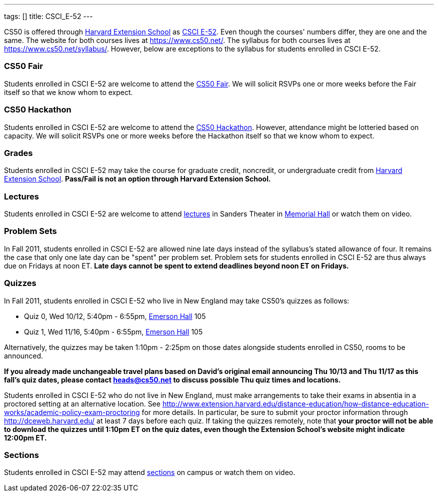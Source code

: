 ---
tags: []
title: CSCI_E-52
---

CS50 is offered through http://extension.harvard.edu/[Harvard Extension
School] as
http://extension.harvard.edu/courses/subject/computer-science#52[CSCI
E-52]. Even though the courses' numbers differ, they are one and the
same. The website for both courses lives at https://www.cs50.net/. The
syllabus for both courses lives at https://www.cs50.net/syllabus/.
However, below are exceptions to the syllabus for students enrolled in
CSCI E-52.

[[]]
CS50 Fair
~~~~~~~~~

Students enrolled in CSCI E-52 are welcome to attend the
http://fair.cs50.net/[CS50 Fair]. We will solicit RSVPs one or more
weeks before the Fair itself so that we know whom to expect.

[[]]
CS50 Hackathon
~~~~~~~~~~~~~~

Students enrolled in CSCI E-52 are welcome to attend the
http://hackathon.cs50.net/[CS50 Hackathon]. However, attendance might be
lotteried based on capacity. We will solicit RSVPs one or more weeks
before the Hackathon itself so that we know whom to expect.

[[]]
Grades
~~~~~~

Students enrolled in CSCI E-52 may take the course for graduate credit,
noncredit, or undergraduate credit from
http://extension.harvard.edu/[Harvard Extension School]. *Pass/Fail is
not an option through Harvard Extension School.*

[[]]
Lectures
~~~~~~~~

Students enrolled in CSCI E-52 are welcome to attend
https://www.cs50.net/lectures/[lectures] in Sanders Theater in
http://maps.cs50.net/#f=search&ll=42.37411257777324%2C-71.11905097961426&q=Memorial+Hall&z=16[Memorial
Hall] or watch them on video.

[[]]
Problem Sets
~~~~~~~~~~~~

In Fall 2011, students enrolled in CSCI E-52 are allowed nine late days
instead of the syllabus's stated allowance of four. It remains the case
that only one late day can be "spent" per problem set. Problem sets for
students enrolled in CSCI E-52 are thus always due on Fridays at noon
ET. *Late days cannot be spent to extend deadlines beyond noon ET on
Fridays.*

[[]]
Quizzes
~~~~~~~

In Fall 2011, students enrolled in CSCI E-52 who live in New England may
take CS50's quizzes as follows:

* Quiz 0, Wed 10/12, 5:40pm - 6:55pm,
http://maps.cs50.net/#f=search&ll=42.37411257777324%2C-71.11905097961426&q=Emerson+Hall&z=16[Emerson
Hall] 105
* Quiz 1, Wed 11/16, 5:40pm - 6:55pm,
http://maps.cs50.net/#f=search&ll=42.37411257777324%2C-71.11905097961426&q=Emerson+Hall&z=16[Emerson
Hall] 105

Alternatively, the quizzes may be taken 1:10pm - 2:25pm on those dates
alongside students enrolled in CS50, rooms to be announced.

*If you already made unchangeable travel plans based on David's original
email announcing Thu 10/13 and Thu 11/17 as this fall's quiz dates,
please contact heads@cs50.net to discuss possible Thu quiz times and
locations.*

Students enrolled in CSCI E-52 who do not live in New England, must make
arrangements to take their exams in absentia in a proctored setting at
an alternative location. See
http://www.extension.harvard.edu/distance-education/how-distance-education-works/academic-policy-exam-proctoring
for more details. In particular, be sure to submit your proctor
information through http://dceweb.harvard.edu/ at least 7 days before
each quiz. If taking the quizzes remotely, note that *your proctor will
not be able to download the quizzes until 1:10pm ET on the quiz dates,
even though the Extension School's website might indicate 12:00pm ET.*

[[]]
Sections
~~~~~~~~

Students enrolled in CSCI E-52 may attend
https://www.cs50.net/sections/[sections] on campus or watch them on
video.
